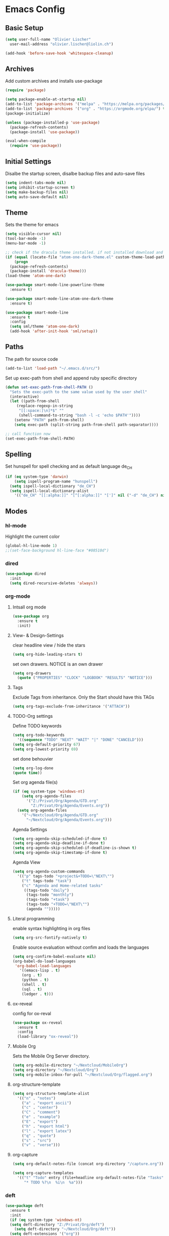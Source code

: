* Emacs Config
:PROPERTIES:
:results: silent
:END:

** Basic Setup
#+begin_src emacs-lisp
  (setq user-full-name "Olivier Lischer"
	user-mail-address "olivier.lischer@liolin.ch")

  (add-hook 'before-save-hook 'whitespace-cleanup)
#+end_src

** Archives
Add custom archives and installs use-package

#+BEGIN_SRC emacs-lisp
  (require 'package)

  (setq package-enable-at-startup nil)
  (add-to-list 'package-archives '("melpa" . "https://melpa.org/packages/"))
  (add-to-list 'package-archives '("org" . "https://orgmode.org/elpa/") t)
  (package-initialize)

  (unless (package-installed-p 'use-package)
    (package-refresh-contents)
    (package-install 'use-package))

  (eval-when-compile
    (require 'use-package))
#+END_SRC


** Initial Settings
Disalbe the startup screen, disalbe backup files and auto-save files
#+BEGIN_SRC emacs-lisp
  (setq indent-tabs-mode nil)
  (setq inhibit-startup-screen t)
  (setq make-backup-files nil)
  (setq auto-save-default nil)
#+END_SRC

** Theme
Sets the theme for emacs
#+BEGIN_SRC emacs-lisp
  (setq visible-cursor nil)
  (tool-bar-mode -1)
  (menu-bar-mode -1)

  ;; check if the dracula theme installed. if not installed download and load it
  (if (equal (locate-file "atom-one-dark-theme.el" custom-theme-load-path '("" "c")) nil)
      (progn
	(package-refresh-contents)
	(package-install 'dracula-theme)))
  (load-theme 'atom-one-dark)

  (use-package smart-mode-line-powerline-theme
    :ensure t)

  (use-package smart-mode-line-atom-one-dark-theme
    :ensure t)

  (use-package smart-mode-line
    :ensure t
    :config
    (setq sml/theme 'atom-one-dark)
    (add-hook 'after-init-hook 'sml/setup))
#+END_SRC

** Paths
The path for source code
#+BEGIN_SRC emacs-lisp
  (add-to-list 'load-path "~/.emacs.d/src/")
#+END_SRC

Set up exec-path from shell and append ruby specific directory
#+begin_src emacs-lisp
  (defun set-exec-path-from-shell-PATH ()
    "Sets the exec-path to the same value used by the user shell"
    (interactive)
    (let ((path-from-shell
	   (replace-regexp-in-string
	    "[[:space:]\n]*$" ""
	    (shell-command-to-string "bash -l -c 'echo $PATH'"))))
      (setenv "PATH" path-from-shell)
      (setq exec-path (split-string path-from-shell path-separator))))

  ;; call function now
  (set-exec-path-from-shell-PATH)
#+end_src

** Spelling

Set hunspell for spell checking and as default language de_CH
#+BEGIN_SRC emacs-lisp
  (if (eq system-type 'darwin)
      (setq ispell-program-name "hunspell")
    (setq ispell-local-dictionary "de_CH")
    (setq ispell-local-dictionary-alist
	  '(("de_CH" "[[:alpha:]]" "[^[:alpha:]]" "[']" nil ("-d" "de_CH") nil utf-8))))
#+END_SRC
** Modes

*** hl-mode
Highlight the current color
#+BEGIN_SRC emacs-lisp
  (global-hl-line-mode 1)
  ;;(set-face-background hl-line-face "#08510d")
#+END_SRC

*** dired

#+BEGIN_SRC emacs-lisp
  (use-package dired
    :init
    (setq dired-recursive-deletes 'always))
#+END_SRC
*** org-mode
**** Intsall org mode
#+BEGIN_SRC emacs-lisp
  (use-package org
    :ensure t
    :init)
#+END_SRC
**** View- & Design-Settings

clear headline view / hide the stars
#+BEGIN_SRC emacs-lisp
  (setq org-hide-leading-stars t)
#+END_SRC

set own drawers. NOTICE is an own drawer
#+BEGIN_SRC emacs-lisp
  (setq org-drawers
	(quote ("PROPERTIES" "CLOCK" "LOGBOOK" "RESULTS" "NOTICE")))

#+END_SRC
**** Tags
Exclude Tags from inheritance. Only the Start should have this TAGs
#+BEGIN_SRC emacs-lisp
  (setq org-tags-exclude-from-inheritance '("ATTACH"))
#+END_SRC
**** TODO-Org settings

Define TODO keywords
#+BEGIN_SRC emacs-lisp
  (setq org-todo-keywords
	'((sequence "TODO" "NEXT" "WAIT" "|" "DONE" "CANCELD")))
  (setq org-default-priority 67)
  (setq org-lowest-priority 69)
#+END_SRC

set done behouvier
#+BEGIN_SRC emacs-lisp
  (setq org-log-done
  (quote time))
#+END_SRC

Set org agenda file(s)
#+BEGIN_SRC emacs-lisp
  (if (eq system-type 'windows-nt)
      (setq org-agenda-files
	    '("Z:/Privat/Org/Agenda/GTD.org"
	      "Z:/Privat/Org/Agenda/Events.org"))
    (setq org-agenda-files
	  '("~/Nextcloud/Org/Agenda/GTD.org"
	    "~/Nextcloud/Org/Agenda/Events.org")))
#+END_SRC

Agenda Settings
#+BEGIN_SRC emacs-lisp
  (setq org-agenda-skip-scheduled-if-done t)
  (setq org-agenda-skip-deadline-if-done t)
  (setq org-agenda-skip-scheduled-if-deadline-is-shown t)
  (setq org-agenda-skip-timestamp-if-done t)
#+END_SRC

Agenda View
#+BEGIN_SRC emacs-lisp
  (setq org-agenda-custom-commands
	'(("p" tags-todo "+project&+TODO=\"NEXT\"")
	  ("t" tags-todo "task")
	  ("c" "Agenda and Home-related tasks"
	   ((tags-todo "daily")
	    (tags-todo "monthly")
	    (tags-todo "+task")
	    (tags-todo "+TODO=\"NEXT\"")
	    (agenda "")))))
#+END_SRC

**** Literal programming

enable syntax highlighting in org files
#+BEGIN_SRC emacs-lisp
  (setq org-src-fontify-natively t)
#+END_SRC

Enable source evaluation without confim and loads the languages
#+BEGIN_SRC emacs-lisp
  (setq org-confirm-babel-evaluate nil)
  (org-babel-do-load-languages
   'org-babel-load-languages
     '((emacs-lisp . t)
      (org . t)
      (python . t)
      (shell . t)
      (sql . t)
      (ledger . t)))
#+END_SRC

**** ox-reveal

config for ox-reval
#+BEGIN_SRC emacs-lisp
  (use-package ox-reveal
    :ensure t
    :config
    (load-library "ox-reveal"))
#+END_SRC

**** Mobile Org

Sets the Mobile Org Server directory.
#+BEGIN_SRC emacs-lisp
  (setq org-mobile-directory "~/Nextcloud/MobileOrg")
  (setq org-directory "~/Nextcloud/Org")
  (setq org-mobile-inbox-for-pull "~/Nextcloud/Org/flagged.org")
#+END_SRC

**** org-structure-template
#+begin_src emacs-lisp
  (setq org-structure-template-alist
	'(("n" . "notes")
	  ("a" . "export ascii")
	  ("c" . "center")
	  ("C" . "comment")
	  ("e" . "example")
	  ("E" . "export")
	  ("h" . "export html")
	  ("l" . "export latex")
	  ("q" . "quote")
	  ("s" . "src")
	  ("v" . "verse")))
#+end_src
**** org-capture
#+begin_src emacs-lisp
  (setq org-default-notes-file (concat org-directory "/capture.org"))

  (setq org-capture-templates
	'(("t" "Todo" entry (file+headline org-default-notes-file "Tasks")
	   "* TODO %?\n  %i\n  %a")))
#+end_src


*** deft
#+BEGIN_SRC emacs-lisp
  (use-package deft
    :ensure t
    :init
    (if (eq system-type 'windows-nt)
	(setq deft-directory "Z:/Privat/Org/deft")
      (setq deft-directory "~/Nextcloud/Org/deft"))
    (setq deft-extensions '("org"))
    (setq deft-default-extension "org")
    (setq deft-text-mode 'org-mode)
    (setq deft-use-filename-as-title t)
    (setq deft-use-filter-string-for-filename t)
    (setq deft-auto-save-interval 0)
    :config
    (global-set-key (kbd "C-c d") 'deft))
#+END_SRC
*** ido-mode

Enable ido-mode
#+BEGIN_SRC emacs-lisp
  (use-package ido
    :ensure t
    :init
    (ido-mode t))
#+END_SRC

*** flycheck

Enable fly-checking
#+BEGIN_SRC emacs-lisp
  (use-package flycheck
    :ensure t
    :config
    (defun my-flycheck ()
      (interactive)
      (flycheck-mode 1)
      (flycheck-list-errors))
    (setq flycheck-clang-args "-std=c++17"))
#+END_SRC

*** hide-show

set key-bindeing
#+BEGIN_SRC emacs-lisp
  (defun my-hs ()
    (local-set-key (kbd "C-c <right>") 'hs-show-block)
    (local-set-key (kbd "C-c <left>")  'hs-hide-block)
    (local-set-key (kbd "C-c <up>")    'hs-hide-all)
    (local-set-key (kbd "C-c <down>")  'hs-show-all)
    (hs-minor-mode t))
#+END_SRC

*** linums-mode

enable line numbers
#+BEGIN_SRC emacs-lisp
  (defun my-linum ()
    (linum-mode t))
#+END_SRC

*** semantic-mode
#+BEGIN_SRC emacs-lisp
  (use-package semantic
    :ensure t)
  ;; :init
  ;; (semantic-mode 1)
  ;; (defun my:add-semantic-to-autocompletion()
  ;;   (add-to-list 'ac-sources 'ac-source-semantic))
  ;; (add-hook 'c-mode-common-hook 'my:add-semantic-to-autocompletion)
  ;; (global-semantic-idle-scheduler-mode 1))
#+END_SRC

*** ace-window
#+BEGIN_SRC emacs-lisp
  (use-package ace-window
    :ensure t
    :bind (("C-x o" . ace-window)))
#+END_SRC
*** web-mode
#+BEGIN_SRC emacs-lisp
  (use-package web-mode
    :ensure t
    :config
    (add-to-list 'auto-mode-alist '("\\.phtml\\'" . web-mode))
    (add-to-list 'auto-mode-alist '("\\.tpl\\.php\\'" . web-mode))
    (add-to-list 'auto-mode-alist '("\\.[agj]sp\\'" . web-mode))
    (add-to-list 'auto-mode-alist '("\\.as[cp]x\\'" . web-mode))
    (add-to-list 'auto-mode-alist '("\\.erb\\'" . web-mode))
    (add-to-list 'auto-mode-alist '("\\.mustache\\'" . web-mode))
    (add-to-list 'auto-mode-alist '("\\.djhtml\\'" . web-mode))
    (add-to-list 'auto-mode-alist '("\\.html\\'" . web-mode)))
#+END_SRC
*** helm-mode
#+BEGIN_SRC emacs-lisp
  (use-package helm
    :ensure t
    :bind (("C-c h" . helm-command-prefix)
	   ("C-x b" . helm-buffers-list)
	   ("C-x r b" . helm-bookmarks)
	   ("C-x C-f" . helm-find-files)
	   ("M-x" . helm-M-x)
	   ("M-y" . helm-show-kill-ring)
	   :map helm-map
	   ([tab] . helm-execute-persistent-action)))
#+END_SRC
*** irony-mode
Installs irony and starts in C/C++ buffers.
#+BEGIN_SRC emacs-lisp
  (use-package irony
    :ensure t
    :init
    (defun liolin/irony-mode-on ()
      (when (member major-mode irony-supported-major-modes)
	(irony-mode 1)))

    (add-hook 'c++-mode-hook 'liolin/irony-mode-on)
    (add-hook 'c-mode-hook 'liolin/irony-mode-on)
    (add-hook 'irony-mode-hook 'irony-cdb-autosetup-compile-options))
#+END_SRC

*** company-mode
#+BEGIN_SRC emacs-lisp
  (use-package company
    :ensure t
    :config
    (setq company-idle-delay 0)
    :init
    (add-hook 'after-init-hook 'global-company-mode))
#+END_SRC

*** show-paren-mode
#+BEGIN_SRC emacs-lisp
  (use-package paren
    :ensure t
    :init
    (setq show-paren-delay 0)
    :config
    (show-paren-mode 1))
#+END_SRC
*** ledger-mode
#+BEGIN_SRC emacs-lisp
  (use-package ledger-mode
    :ensure t
    :init
    (setq ledger-clear-whole-transactions 1)
    (setq ledger-reports
	  '(("budget" "hledger -f %(ledger-file) bal -MB -b %(tagvalue) --budget cur:CHF expenses income")
	    ("bal" "%(binary) -f %(ledger-file) bal")
	    ("reg" "%(binary) -f %(ledger-file) reg")
	    ("payee" "%(binary) -f %(ledger-file) reg @%(payee)")
	    ("account" "%(binary) -f %(ledger-file) reg %(account)")))
    :mode ("\\.dat\\'"
	   "\\.hledger\\'"
	   "\\.journal\\'"))
#+END_SRC

*** php-mode
#+BEGIN_SRC emacs-lisp
  (use-package php-mode
    :ensure t)
#+END_SRC

*** web-mode
#+BEGIN_SRC emacs-lisp
  (use-package web-mode
    :ensure t)
#+END_SRC
*** c-mode
#+BEGIN_SRC emacs-lisp
  (setq c-default-style "bsd"
	c-basic-offset 4)
#+END_SRC
*** c++-mode
#+BEGIN_SRC emacs-lisp
  (add-to-list 'auto-mode-alist '("\\.h\\'" . c++-mode))
#+END_SRC
*** auto-complete-mode
#+BEGIN_SRC emacs-lisp
  ;; (use-package auto-complete
  ;;              :ensure t
  ;;              :config
  ;;              (ac-config-default))
#+END_SRC
*** ac-php
#+BEGIN_SRC emacs-lisp
  (use-package ac-php
    :ensure t)
#+END_SRC
*** yasnippet
Enable yasnippet globaly
#+BEGIN_SRC emacs-lisp
  (use-package yasnippet
    :ensure t
    :init (yas-global-mode 1))
#+END_SRC

Install php snippets
#+BEGIN_SRC emacs-lisp
  (use-package php-auto-yasnippets
    :ensure t)
#+END_SRC

*** iedit
Enable iedit, bind to C-c ;
iedit makes posible to edit the same variabel at the same time
#+BEGIN_SRC emacs-lisp
  (use-package iedit
    :ensure t
    :init (define-key global-map (kbd "C-c ;") 'iedit-mode))
#+END_SRC
*** smartparens
#+BEGIN_SRC emacs-lisp
  (use-package smartparens
    :ensure t
    :init (smartparens-global-mode 1))

  (defun liolin/sp/open-block-c-mode (id action context)
    (when (eq action 'insert)
      (backward-char)
      (newline)
      (indent-according-to-mode)
      (forward-char)
      (newline)
      (newline)
      (indent-according-to-mode)
      (previous-line)
      (indent-according-to-mode)))

  (defun liolin/sp/open-block-php-mode (id action context)
    (when (eq action 'insert)
      (backward-char)
      (newline)
      (indent-according-to-mode)
      (forward-char)
      (newline)
      (newline)
      (indent-according-to-mode)
      (previous-line)
      (indent-according-to-mode)))

  (sp-local-pair 'c++-mode "{" nil :post-handlers '(:add liolin/sp/open-bloc-c-mode))
  (sp-local-pair 'c-mode "{" nil :post-handlers '(:add liolin/sp/open-bloc-c-mode))
#+END_SRC

*** expand-region
#+BEGIN_SRC emacs-lisp
  (use-package expand-region
    :ensure t
    :bind ("M-m" . er/expand-region))
#+END_SRC

*** projectile

enable projectile with helm
#+BEGIN_SRC emacs-lisp
  (use-package projectile
    :ensure
    :bind (:map projectile-mode-map ("C-c p" . projectile-command-map))
    :init (add-hook 'c-mode-hook 'projectile-mode)
    (add-hook 'php-mode-hook 'projectile-mode)
    (setq projectile-completion-system 'helm)
    :config (helm-projectile-on))
#+END_SRC

*** EasyPG
#+BEGIN_SRC emacs-lisp
  (require 'epa-file)
  (if (eq system-type 'darwin)
      (custom-set-variables '(epg-gpg-program "/usr/local/bin/gpg")))
  (epa-file-enable)
#+END_SRC
*** helm-etgas-plus
#+BEGIN_SRC emacs-lisp
  (use-package helm-etags-plus
    :ensure t
    :config
    (global-set-key "\M-." 'helm-etags-plus-select))
#+END_SRC

*** other packages
#+BEGIN_SRC emacs-lisp
  (use-package helm-flycheck
    :ensure t)

  (use-package helm-projectile
    :ensure t)

  (use-package htmlize
    :ensure t)

  (use-package company-php
    :ensure t)

  ;; (use-package company-irony
  ;;   :ensure t)

  (use-package magit
    :ensure t)

  (use-package phpunit
    :ensure t)

  (use-package helm-phpunit
    :ensure t)

  (use-package fixmee
    :ensure t)

#+END_SRC

** Windows size keybinding

#+BEGIN_SRC emacs-lisp
  (global-set-key (kbd "S-<left>") 'shrink-window-horizontally)
  (global-set-key (kbd "S-<right>") 'enlarge-window-horizontally)
  (global-set-key (kbd "S-<down>") 'shrink-window)
  (global-set-key (kbd "S-<up>") 'enlarge-window)
#+END_SRC

** Some keybindings
Open the current file in the default browser
#+BEGIN_SRC emacs-lisp
  (global-set-key (kbd "C-c C-x b") 'browse-url-of-file)
#+END_SRC

Bind org-agenda for faster access to ageda view
#+BEGIN_SRC emacs-lisp
  (define-key global-map "\C-ca" 'org-agenda)
#+END_SRC
** Programming
*** Tag file
#+BEGIN_SRC emacs-lisp
  (if (eq system-type 'darwin)
      (setq path-to-ctags "/usr/local/ctags/bin/ctags")
    (setq path-to-ctags "c:/bin/ctags/ctags.exe"))

  (defun create-tags (dir-name)
    "Create tags file."
    (interactive "DDirectory: ")
    (shell-command
     (format "%s -f TAGS -e -R --exclude='.ac-php-conf.json' --exclude='*.html' --exclude='*.css' --exclude='*.tpl' %s" path-to-ctags (directory-file-name dir-name))))

  (global-set-key (kbd "M-*") 'pop-tag-mark)
#+END_SRC

*** C/C++ Programming

my C/C++ programming setup
#+BEGIN_SRC emacs-lisp
  (defun my-c-hook ()
    (my-hs)
    (my-linum)
    (my-flycheck))

  (add-hook 'c-mode-common-hook 'my-c-hook)
#+END_SRC

*** Python Programming
#+BEGIN_SRC emacs-lisp
  (defun my-python-hook ()
    (my-hs)
    (my-linum)
    (my-flycheck))

  (add-hook 'python-mode-hook 'my-python-hook)
#+END_SRC
*** Web Programming

Setting php mode up
#+BEGIN_SRC emacs-lisp
  (defun liolin/php-mode-hook ()
    (my-hs)
    (my-linum)
    (my-flycheck)

    ;; auto completion
    (require 'ac-php)
    (require 'company-php)
    (company-mode t)
    (make-local-variable 'company-backends)
    (add-to-list 'company-backends 'company-ac-php-backend)
    (yas-global-mode 1)

    ;; if file not exists load from github
    (if (not (file-exists-p "~/.emacs.d/src/php-doc.el"))
	(url-copy-file "https://gist.githubusercontent.com/stesie/6564885/raw/f79cd412034a65ac95a7a25c27b1fadb5486f585/php-doc.el" "~/.emacs.d/src/php-doc.el"))
    (require 'php-doc)

    (ac-php-core-eldoc-setup ) ;; enable eldoc
    (define-key php-mode-map  (kbd "C-]") 'ac-php-find-symbol-at-point)   ;goto define
    (define-key php-mode-map  (kbd "C-t") 'ac-php-location-stack-back)    ;go back

    (setq indent-tabs-mode nil)
    (setq c-basic-offset 4)
    (setq php-template-compatibility nil)
    (subword-mode 1))

  (add-hook 'php-mode-hook 'liolin/php-mode-hook)
  (add-hook 'php-mode-hook (lambda()
			     (add-hook 'after-save-hook 'ac-php-remake-tags nil 'nonNil)))

#+END_SRC

#+BEGIN_SRC emacs-lisp
  (defun my-web-mode-hook ()
    (local-set-key '[backtab] 'indent-relative)
    (setq indent-tabs-mode 1)
    (setq web-mode-markup-indent-offset 2
	  web-mode-css-indent-offset 2
	  web-mode-code-indent-offset 2))

  (add-hook 'web-mode-hook 'my-web-mode-hook)
#+END_SRC

#+BEGIN_SRC emacs-lisp
  (defun liolin/js-mode-hook ()
    (my-hs)
    (my-linum)

    ;; (auto-complete-mode t)
    (company-mode t)
    (yas-global-mode 1)

    (setq indent-tabs-mode 1)
    (setq c-basic-offset 4))

  (add-hook 'js-mode-hook 'liolin/js-mode-hook)
#+END_SRC

*** Rust
Rust mode and autocompletion
#+BEGIN_SRC emacs-lisp
  (defun liolin/rust-hook ()
    (add-hook 'flycheck-mode-hook #'flycheck-rust-setup)
    (my-hs)
    (my-linum)
    (my-flycheck))

  (add-hook 'rust-mode-hook #'racer-mode)
  (add-hook 'rust-mode-hook #'liolin/rust-hook)
  (add-hook 'rust-mode-hook #'projectile-mode)
  (add-hook 'rust-mode-hook #'fixmee-mode)
  (add-hook 'racer-mode-hook #'eldoc-mode)
  (add-hook 'racer-mode-hook #'company-mode)

  (require 'rust-mode)
  (define-key rust-mode-map (kbd "TAB") #'company-indent-or-complete-common)
  (setq company-tooltip-align-annotations t)
  (setq racer-rust-src-path "~/.multirust/toolchains/stable-x86_64-unknown-linux-gnu/lib/rustlib/src/rust/src")
#+END_SRC
*** Ruby

#+begin_src emacs-lisp
  (add-hook 'ruby-mode-hook 'robe-mode)
  (push 'company-robe company-backends)
#+end_src
** My functions

Duplicates line
#+BEGIN_SRC emacs-lisp
  (defun duplicate-line()
    (interactive)
    (move-beginning-of-line 1)
    (kill-line)
    (yank)
    (open-line 1)
    (next-line 1)
    (yank)
    )
  (global-set-key (kbd "C-.") 'duplicate-line)
#+END_SRC

Compiles projekt from subdirectory
#+BEGIN_SRC emacs-lisp
  (defun desperately-compile ()
    "Traveling up the path, find a Makefile and `compile'."
    (interactive)
    (when (locate-dominating-file default-directory "Makefile")
      (with-temp-buffer
	(cd (locate-dominating-file default-directory "Makefile"))
	(compile "make -k"))))
#+END_SRC
** Reveal Workarround
#+BEGIN_SRC emacs-lisp
  (defun ox-reveal-workaround ()
    (interactive)
    (require 'org)
    (let ((current-prefix-arg 1))
      (call-interactively 'org-reload)))
#+END_SRC

** Startup Screen
Synchroniese with org mobile and open the caputre file from org mobile.
As last open the TODO list for the current day.
#+BEGIN_SRC emacs-lisp
  (org-mobile-pull)
  (find-file "~/Nextcloud/Org/flagged.org")
  (org-agenda nil "c")
#+END_SRC
** Emacs Server
#+begin_src emacs-lisp
  (server-start)
#+end_src

